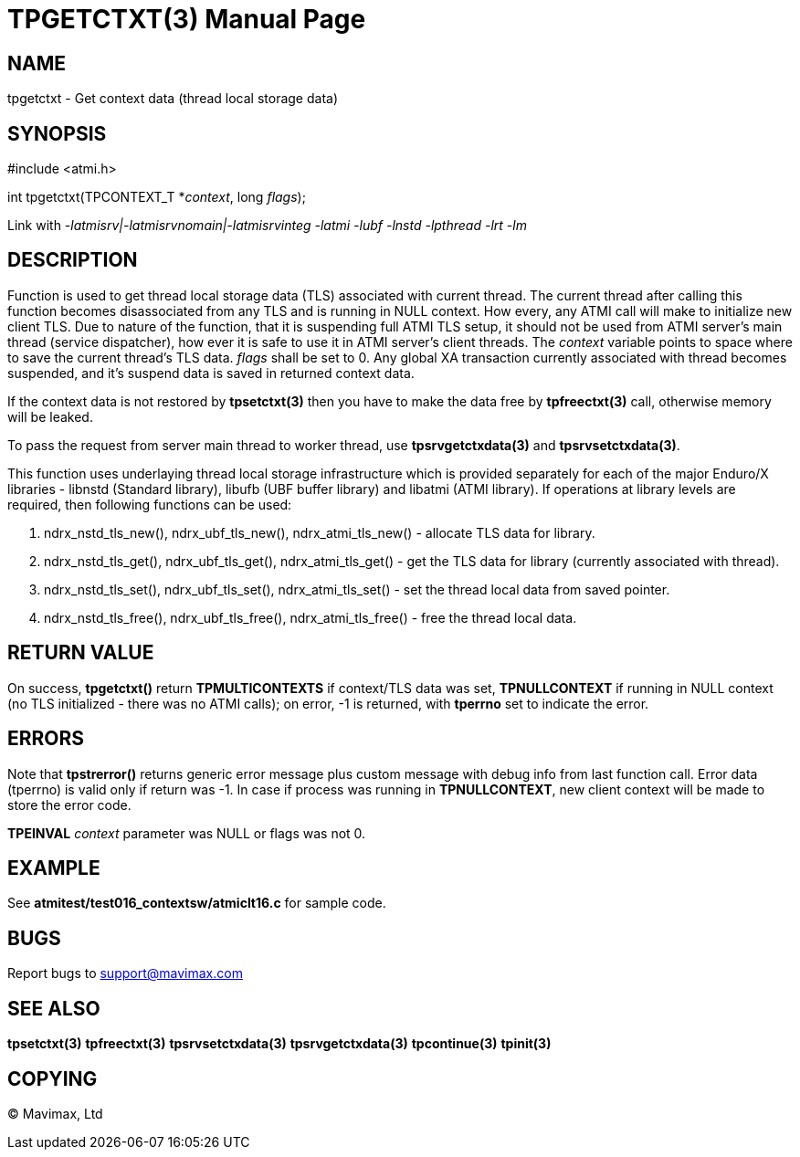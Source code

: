 TPGETCTXT(3)
============
:doctype: manpage


NAME
----
tpgetctxt - Get context data (thread local storage data)


SYNOPSIS
--------
#include <atmi.h>

int tpgetctxt(TPCONTEXT_T *'context', long 'flags');

Link with '-latmisrv|-latmisrvnomain|-latmisrvinteg -latmi -lubf -lnstd -lpthread -lrt -lm'

DESCRIPTION
-----------
Function is used to get thread local storage data (TLS) associated with current 
thread. The current thread after calling this function becomes disassociated 
from any TLS and is running in NULL context. How every, any ATMI call will make
to initialize new client TLS. Due to nature of the function, that it is 
suspending full ATMI TLS setup, it should not be used from ATMI server's main
thread (service dispatcher), how ever it is safe to use it in ATMI server's
client threads. The 'context' variable points to space where to save the current
thread's TLS data.  'flags' shall be set to 0. Any global XA transaction
currently associated with thread becomes suspended, and it's suspend data is 
saved in returned context data.

If the context data is not restored by *tpsetctxt(3)* then you have to make
the data free by *tpfreectxt(3)* call, otherwise memory will be leaked.

To pass the request from server main thread to worker thread,
use *tpsrvgetctxdata(3)* and *tpsrvsetctxdata(3)*.

This function uses underlaying thread local storage infrastructure which is
provided separately for each of the major Enduro/X libraries - libnstd 
(Standard library), libufb (UBF buffer library) and libatmi (ATMI library). 
If operations at library levels are required, then following functions can be used:

1. ndrx_nstd_tls_new(), ndrx_ubf_tls_new(), ndrx_atmi_tls_new() - 
allocate TLS data for library.

2. ndrx_nstd_tls_get(), ndrx_ubf_tls_get(), ndrx_atmi_tls_get() - get the
TLS data for library (currently associated with thread).

3. ndrx_nstd_tls_set(), ndrx_ubf_tls_set(), ndrx_atmi_tls_set() - set the thread
local data from saved pointer.

4. ndrx_nstd_tls_free(), ndrx_ubf_tls_free(), ndrx_atmi_tls_free() - free the
thread local data.


RETURN VALUE
------------
On success, *tpgetctxt()* return *TPMULTICONTEXTS* if context/TLS data was set,
*TPNULLCONTEXT* if running in NULL context (no TLS initialized - there was no 
ATMI calls); on error, -1 is returned, with *tperrno* set to indicate the error.

ERRORS
------
Note that *tpstrerror()* returns generic error message plus custom message 
with debug info from last function call. Error data (tperrno) is valid only 
if return was -1. In case if process was running in *TPNULLCONTEXT*, new 
client context will be made to store the error code.

*TPEINVAL* 'context' parameter was NULL or flags was not 0.

EXAMPLE
-------
See *atmitest/test016_contextsw/atmiclt16.c* for sample code.

BUGS
----
Report bugs to support@mavimax.com

SEE ALSO
--------
*tpsetctxt(3)* *tpfreectxt(3)* *tpsrvsetctxdata(3)* *tpsrvgetctxdata(3)* 
*tpcontinue(3)* *tpinit(3)*

COPYING
-------
(C) Mavimax, Ltd

